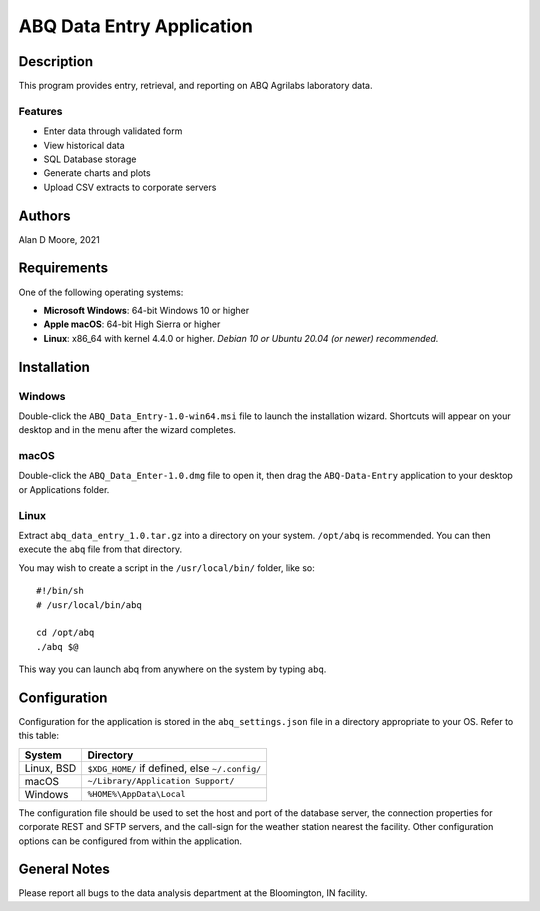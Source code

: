 ============================
 ABQ Data Entry Application
============================

Description
===========

This program provides entry, retrieval, and reporting on ABQ Agrilabs laboratory data.

Features
--------

* Enter data through validated form
* View historical data
* SQL Database storage
* Generate charts and plots
* Upload CSV extracts to corporate servers

Authors
=======

Alan D Moore, 2021

Requirements
============

One of the following operating systems:

* **Microsoft Windows**: 64-bit Windows 10 or higher
* **Apple macOS**: 64-bit High Sierra or higher
* **Linux**: x86_64 with kernel 4.4.0 or higher.  *Debian 10 or Ubuntu 20.04 (or newer) recommended.*

Installation
============

Windows
-------

Double-click the ``ABQ_Data_Entry-1.0-win64.msi`` file to launch the installation wizard.
Shortcuts will appear on your desktop and in the menu after the wizard completes.

macOS
-----

Double-click the ``ABQ_Data_Enter-1.0.dmg`` file to open it,
then drag the ``ABQ-Data-Entry`` application to your desktop or Applications folder.


Linux
-----
Extract ``abq_data_entry_1.0.tar.gz`` into a directory on your system.
``/opt/abq`` is recommended.  You can then execute the ``abq`` file from that directory.

You may wish to create a script in the ``/usr/local/bin/`` folder, like so::

  #!/bin/sh
  # /usr/local/bin/abq

  cd /opt/abq
  ./abq $@

This way you can launch abq from anywhere on the system by typing ``abq``.

Configuration
=============

Configuration for the application is stored in the ``abq_settings.json`` file
in a directory appropriate to your OS.  Refer to this table:

========== ==============================================
System     Directory
========== ==============================================
Linux, BSD ``$XDG_HOME/`` if defined, else ``~/.config/``
macOS      ``~/Library/Application Support/``
Windows    ``%HOME%\AppData\Local``
========== ==============================================

The configuration file should be used to set the host and port of the database server,
the connection properties for corporate REST and SFTP servers, and the call-sign for the
weather station nearest the facility.  Other configuration options can be configured
from within the application.

General Notes
=============

Please report all bugs to the data analysis department at the Bloomington, IN facility.

